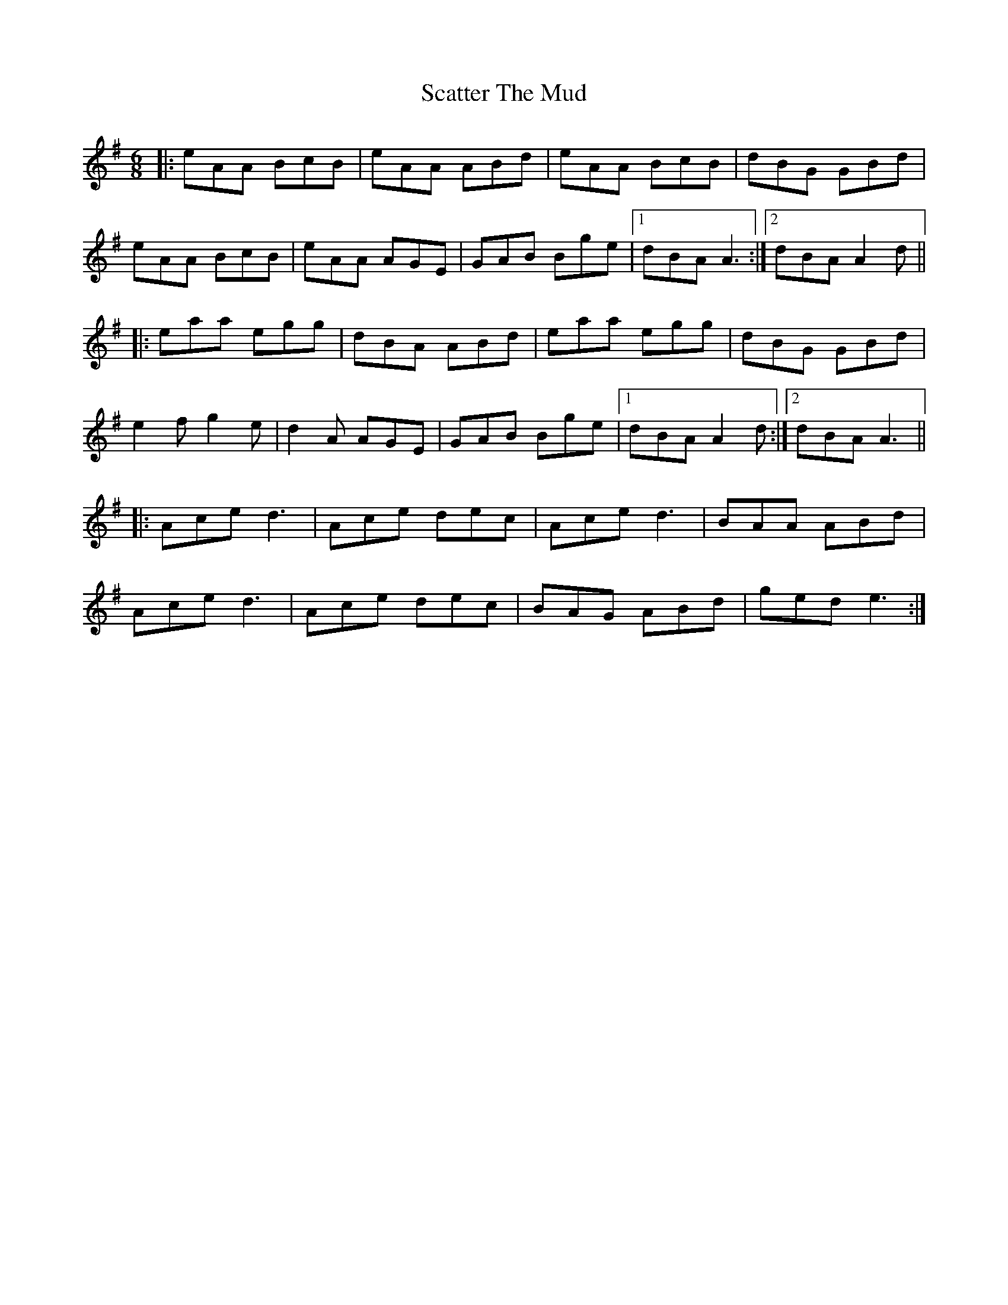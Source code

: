 X: 36081
T: Scatter The Mud
R: jig
M: 6/8
K: Adorian
|:eAA BcB|eAA ABd|eAA BcB|dBG GBd|
eAA BcB|eAA AGE|GAB Bge|1 dBA A3:|2 dBA A2d||
|:eaa egg|dBA ABd|eaa egg|dBG GBd|
e2fg2e|d2A AGE|GAB Bge|1 dBA A2d:|2 dBA A3||
|:Aced3|Ace dec|Aced3|BAA ABd|
Aced3|Ace dec|BAG ABd|gede3:|

